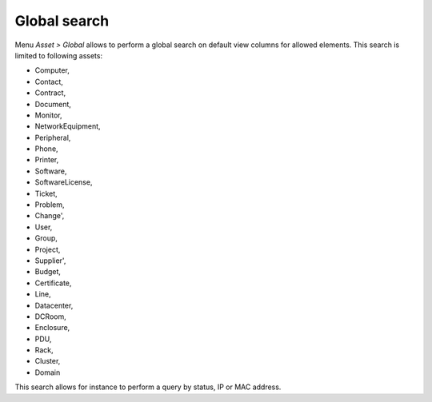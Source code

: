 Global search
=============

Menu `Asset > Global` allows to perform a global search on default view columns for allowed elements. This search is limited to following assets:

* Computer,
* Contact,
* Contract,
* Document,
* Monitor,
* NetworkEquipment,
* Peripheral,
* Phone,
* Printer,
* Software,
* SoftwareLicense,
* Ticket,
* Problem,
* Change',
* User,
* Group,
* Project,
* Supplier',
* Budget,
* Certificate,
* Line,
* Datacenter,
* DCRoom,
* Enclosure,
* PDU,
* Rack,
* Cluster,
* Domain

This search allows for instance to perform a query by status, IP or MAC address.

